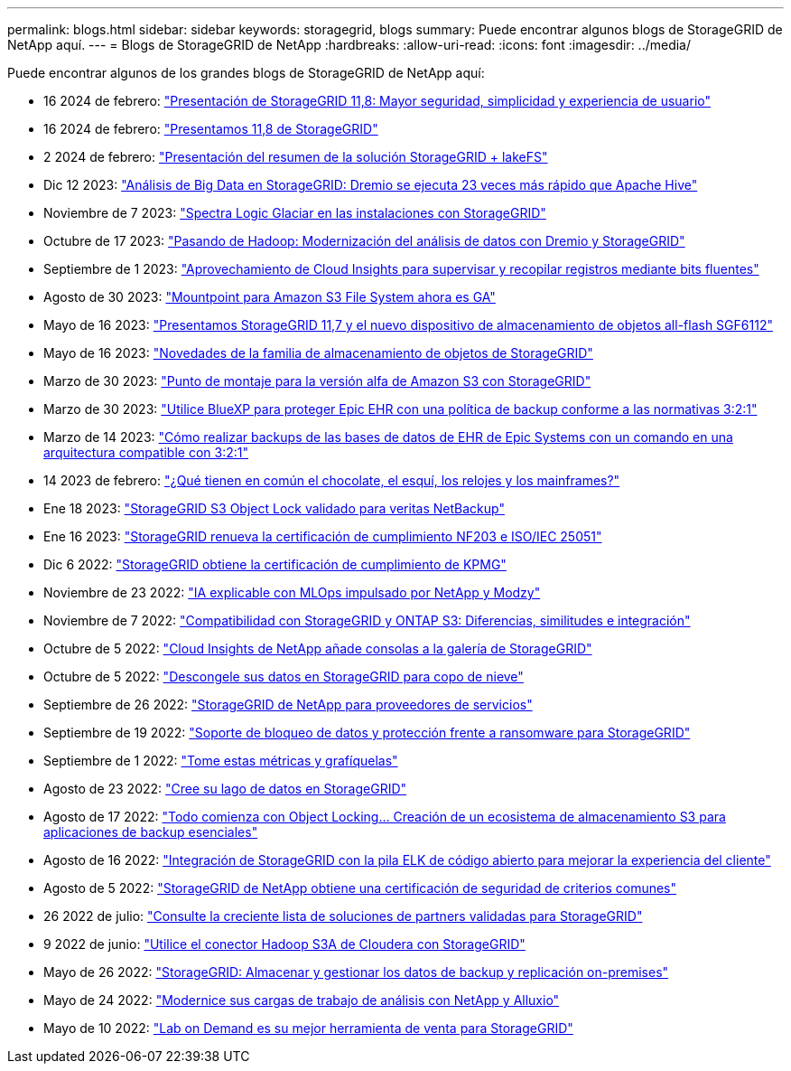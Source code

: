 ---
permalink: blogs.html 
sidebar: sidebar 
keywords: storagegrid, blogs 
summary: Puede encontrar algunos blogs de StorageGRID de NetApp aquí. 
---
= Blogs de StorageGRID de NetApp
:hardbreaks:
:allow-uri-read: 
:icons: font
:imagesdir: ../media/


[role="lead"]
Puede encontrar algunos de los grandes blogs de StorageGRID de NetApp aquí:

* 16 2024 de febrero: https://www.netapp.com/blog/storagegrid-11-8-enhanced-security-and-simplicity/["Presentación de StorageGRID 11,8: Mayor seguridad, simplicidad y experiencia de usuario"^]
* 16 2024 de febrero: https://community.netapp.com/t5/Tech-ONTAP-Blogs/Introducing-StorageGRID-11-8/ba-p/450762["Presentamos 11,8 de StorageGRID"^]
* 2 2024 de febrero:  https://community.netapp.com/t5/Tech-ONTAP-Blogs/Announcing-the-StorageGRID-lakeFS-Solution-Brief/ba-p/450611["Presentación del resumen de la solución StorageGRID + lakeFS"^]
* Dic 12 2023: https://community.netapp.com/t5/Tech-ONTAP-Blogs/Big-data-analytics-on-StorageGRID-Dremio-performs-23-times-faster-than-Apache/ba-p/449695["Análisis de Big Data en StorageGRID: Dremio se ejecuta 23 veces más rápido que Apache Hive"^]
* Noviembre de 7 2023: https://community.netapp.com/t5/Tech-ONTAP-Blogs/Spectra-Logic-On-Prem-Glacier-with-StorageGRID/ba-p/448686["Spectra Logic Glaciar en las instalaciones con StorageGRID"^]
* Octubre de 17 2023: https://community.netapp.com/t5/Tech-ONTAP-Blogs/Moving-on-from-Hadoop-Modernizing-Data-Analytics-with-Dremio-and-StorageGRID/ba-p/448335["Pasando de Hadoop: Modernización del análisis de datos con Dremio y StorageGRID"^]
* Septiembre de 1 2023: https://community.netapp.com/t5/Tech-ONTAP-Blogs/Leveraging-Cloud-Insights-to-Monitor-and-Collect-Logs-Using-Fluent-Bit/ba-p/447301["Aprovechamiento de Cloud Insights para supervisar y recopilar registros mediante bits fluentes"^]
* Agosto de 30 2023: https://community.netapp.com/t5/Tech-ONTAP-Blogs/Mountpoint-for-Amazon-S3-File-System-is-Now-GA/ba-p/447314["Mountpoint para Amazon S3 File System ahora es GA"^]
* Mayo de 16 2023: https://community.netapp.com/t5/Tech-ONTAP-Blogs/Introducing-StorageGRID-11-7-and-the-new-all-flash-object-storage-appliance/ba-p/444095["Presentamos StorageGRID 11,7 y el nuevo dispositivo de almacenamiento de objetos all-flash SGF6112"^]
* Mayo de 16 2023: https://www.netapp.com/blog/storagegrid-object-storage-platform/["Novedades de la familia de almacenamiento de objetos de StorageGRID"^]
* Marzo de 30 2023: https://community.netapp.com/t5/Tech-ONTAP-Blogs/Mountpoint-for-Amazon-S3-alpha-release-with-StorageGRID/ba-p/442993["Punto de montaje para la versión alfa de Amazon S3 con StorageGRID"^]
* Marzo de 30 2023: https://www.netapp.com/blog/3-2-1-backup-bluexp-ontap-storagegrid-rest-apis/["Utilice BlueXP para proteger Epic EHR con una política de backup conforme a las normativas 3:2:1"^]
* Marzo de 14 2023: https://community.netapp.com/t5/Tech-ONTAP-Blogs/How-to-back-up-Epic-Systems-EHR-databases-with-one-command-in-a-3-2-1-compliant/ba-p/442426#M171["Cómo realizar backups de las bases de datos de EHR de Epic Systems con un comando en una arquitectura compatible con 3:2:1"^]
* 14 2023 de febrero: https://www.netapp.com/blog/bedag-storagegrid-story/["¿Qué tienen en común el chocolate, el esquí, los relojes y los mainframes?"^]
* Ene 18 2023: https://community.netapp.com/t5/Tech-ONTAP-Blogs/StorageGRID-S3-Object-Lock-validated-for-veritas-NetBackup/ba-p/440916["StorageGRID S3 Object Lock validado para veritas NetBackup"^]
* Ene 16 2023: https://community.netapp.com/t5/Tech-ONTAP-Blogs/StorageGRID-renews-NF203-and-ISO-IEC-25051-compliance-certification/ba-p/440942["StorageGRID renueva la certificación de cumplimiento NF203 e ISO/IEC 25051"^]
* Dic 6 2022: https://community.netapp.com/t5/Tech-ONTAP-Blogs/StorageGRID-achieves-KPMG-compliance-certification/ba-p/440343["StorageGRID obtiene la certificación de cumplimiento de KPMG"^]
* Noviembre de 23 2022: https://www.netapp.com/blog/explainable-AI-netapp-modzy/["IA explicable con MLOps impulsado por NetApp y Modzy"^]
* Noviembre de 7 2022: https://community.netapp.com/t5/Tech-ONTAP-Blogs/StorageGRID-and-ONTAP-S3-support-Differences-similarities-and-integration/ba-p/439706["Compatibilidad con StorageGRID y ONTAP S3: Diferencias, similitudes e integración"^]
* Octubre de 5 2022: https://community.netapp.com/t5/Tech-ONTAP-Blogs/NetApp-Cloud-Insights-adds-StorageGRID-gallery-dashboards/ba-p/438882#M130["Cloud Insights de NetApp añade consolas a la galería de StorageGRID"^]
* Octubre de 5 2022: https://community.netapp.com/t5/Tech-ONTAP-Blogs/Defrost-your-data-on-StorageGRID-for-Snowflake/ba-p/438883#M131["Descongele sus datos en StorageGRID para copo de nieve"^]
* Septiembre de 26 2022: https://community.netapp.com/t5/Tech-ONTAP-Blogs/NetApp-StorageGRID-for-service-providers/ba-p/438658["StorageGRID de NetApp para proveedores de servicios"^]
* Septiembre de 19 2022: https://community.netapp.com/t5/Tech-ONTAP-Blogs/DataLock-and-Ransomware-Protection-Support-for-StorageGRID/ba-p/438222["Soporte de bloqueo de datos y protección frente a ransomware para StorageGRID"^]
* Septiembre de 1 2022: https://community.netapp.com/t5/Tech-ONTAP-Blogs/Take-these-Metrics-and-Graph-it/ba-p/437919["Tome estas métricas y grafíquelas"^]
* Agosto de 23 2022: https://www.netapp.com/blog/build-your-data-lake-storagegrid/["Cree su lago de datos en StorageGRID"^]
* Agosto de 17 2022: https://community.netapp.com/t5/Tech-ONTAP-Blogs/It-all-starts-with-Object-Locking-Building-a-S3-storage-ecosystem-for-critical/ba-p/437464["Todo comienza con Object Locking… Creación de un ecosistema de almacenamiento S3 para aplicaciones de backup esenciales"^]
* Agosto de 16 2022: https://community.netapp.com/t5/Tech-ONTAP-Blogs/Integrating-StorageGRID-with-the-open-source-ELK-stack-to-enhance-customer/ba-p/437420["Integración de StorageGRID con la pila ELK de código abierto para mejorar la experiencia del cliente"^]
* Agosto de 5 2022: https://community.netapp.com/t5/Tech-ONTAP-Blogs/NetApp-StorageGRID-earns-Common-Criteria-security-certification/ba-p/437143["StorageGRID de NetApp obtiene una certificación de seguridad de criterios comunes"^]
* 26 2022 de julio: https://community.netapp.com/t5/Tech-ONTAP-Blogs/Check-out-the-growing-list-of-validated-partner-solutions-for-StorageGRID/ba-p/436908["Consulte la creciente lista de soluciones de partners validadas para StorageGRID"^]
* 9 2022 de junio: https://community.netapp.com/t5/Tech-ONTAP-Blogs/Use-Cloudera-Hadoop-S3A-connector-with-StorageGRID/ba-p/435801["Utilice el conector Hadoop S3A de Cloudera con StorageGRID"^]
* Mayo de 26 2022: https://community.netapp.com/t5/Tech-ONTAP-Blogs/StorageGRID-storing-and-managing-the-on-premises-backup-and-replication-data/ba-p/435322#M94["StorageGRID: Almacenar y gestionar los datos de backup y replicación on-premises"^]
* Mayo de 24 2022: https://www.netapp.com/blog/modernize-analytics-workloads-netapp-alluxio/["Modernice sus cargas de trabajo de análisis con NetApp y Alluxio"^]
* Mayo de 10 2022: https://community.netapp.com/t5/Tech-ONTAP-Blogs/Lab-on-Demand-is-one-of-your-best-sales-tools-for-StorageGRID/ba-p/434876["Lab on Demand es su mejor herramienta de venta para StorageGRID"^]

